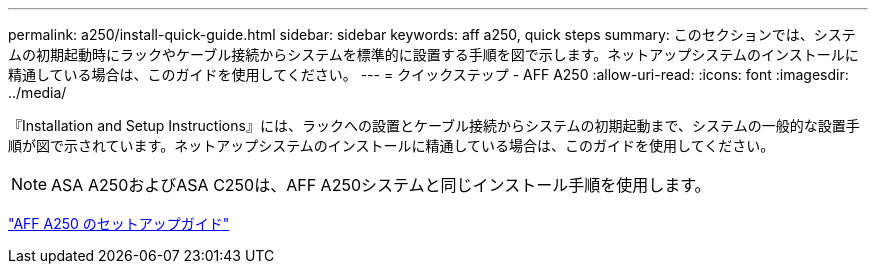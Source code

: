 ---
permalink: a250/install-quick-guide.html 
sidebar: sidebar 
keywords: aff a250,  quick steps 
summary: このセクションでは、システムの初期起動時にラックやケーブル接続からシステムを標準的に設置する手順を図で示します。ネットアップシステムのインストールに精通している場合は、このガイドを使用してください。 
---
= クイックステップ - AFF A250
:allow-uri-read: 
:icons: font
:imagesdir: ../media/


[role="lead"]
『Installation and Setup Instructions』には、ラックへの設置とケーブル接続からシステムの初期起動まで、システムの一般的な設置手順が図で示されています。ネットアップシステムのインストールに精通している場合は、このガイドを使用してください。


NOTE: ASA A250およびASA C250は、AFF A250システムと同じインストール手順を使用します。

link:../media/PDF/Mar_2024_Rev4_AFFA250_ISI_IEOPS-1611.pdf["AFF A250 のセットアップガイド"^]
